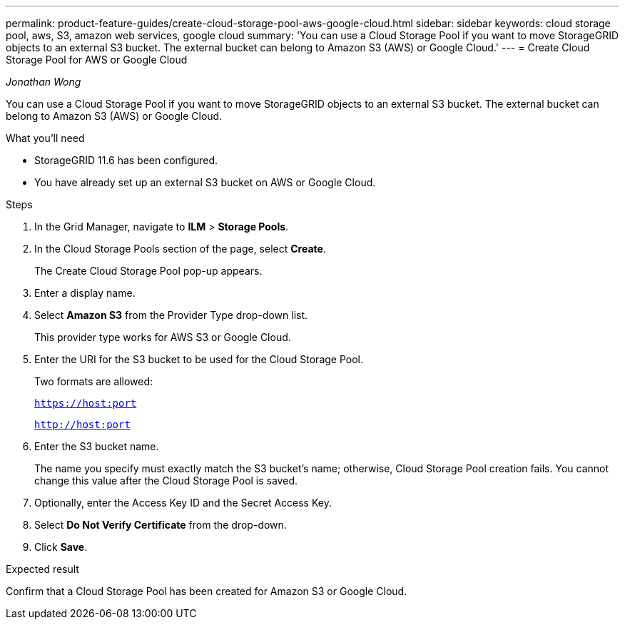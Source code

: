 ---
permalink: product-feature-guides/create-cloud-storage-pool-aws-google-cloud.html
sidebar: sidebar
keywords: cloud storage pool, aws, S3, amazon web services, google cloud
summary: 'You can use a Cloud Storage Pool if you want to move StorageGRID objects to an external S3 bucket. The external bucket can belong to Amazon S3 (AWS) or Google Cloud.'
---
= Create Cloud Storage Pool for AWS or Google Cloud

:icons: font
:imagesdir: ../media/
_Jonathan Wong_

[.lead]
You can use a Cloud Storage Pool if you want to move StorageGRID objects to an external S3 bucket. The external bucket can belong to Amazon S3 (AWS) or Google Cloud. 

.What you'll need
* StorageGRID 11.6 has been configured.
* You have already set up an external S3 bucket on AWS or Google Cloud.

.Steps

. In the Grid Manager, navigate to *ILM* > *Storage Pools*.

. In the Cloud Storage Pools section of the page, select *Create*.
+
The Create Cloud Storage Pool pop-up appears.

. Enter a display name.

. Select *Amazon S3* from the Provider Type drop-down list.
+
This provider type works for AWS S3 or Google Cloud.

. Enter the URI for the S3 bucket to be used for the Cloud Storage Pool.
+
Two formats are allowed:
+
`https://host:port`
+
`http://host:port`

. Enter the S3 bucket name.
+
The name you specify must exactly match the S3 bucket's name; otherwise, Cloud Storage Pool creation fails. You cannot change this value after the Cloud Storage Pool is saved.

. Optionally, enter the Access Key ID and the Secret Access Key.

. Select *Do Not Verify Certificate* from the drop-down.

. Click *Save*.

.Expected result
Confirm that a Cloud Storage Pool has been created for Amazon S3 or Google Cloud.